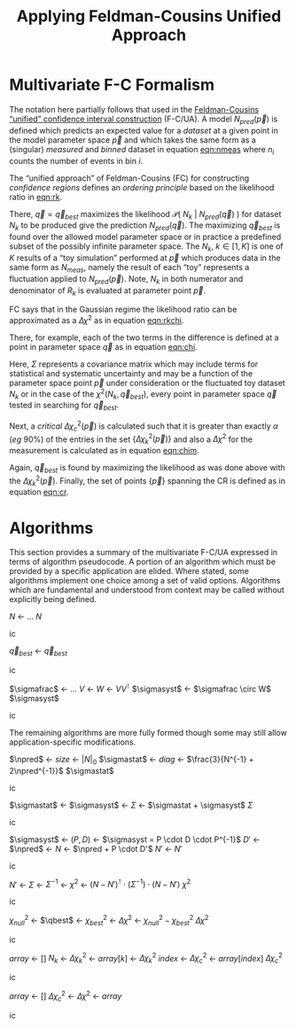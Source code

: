 #+title: Applying Feldman-Cousins Unified Approach 
#+LATEX_HEADER: \usepackage[margin=0.95in]{geometry}
#+latex_header: \usepackage{algorithm}
#+latex_header: \usepackage{algpseudocode}
#+latex_header: \algnewcommand\algorithmicforeach{\textbf{for each}}
#+latex_header: \algdef{S}[FOR]{ForEach}[1]{\algorithmicforeach\ #1\ \algorithmicdo}
#+latex_header: \def\qbest{\vec{q}_{best}}
#+latex_header: \def\ntoys{n_{toys}}
#+latex_header: \def\nmeas{N_{meas}}
#+latex_header: \def\npred{N_{pred}}
#+latex_header: \def\pspace{\{\vec p\}}
#+latex_header: \def\probp{\mathcal{P}}
#+latex_header: \def\sigmastat{\Sigma_{stat}}
#+latex_header: \def\sigmasyst{\Sigma_{syst}}
#+latex_header: \def\sigmafrac{\Sigma_{frac}}
#+options: ':t

* Multivariate F-C Formalism

The notation here partially follows that used in the [[https://arxiv.org/abs/physics/9711021][Feldman-Cousins "unified" confidence interval construction]] (F-C/UA).  A model $N_{pred}(\vec{p})$ is defined which predicts an expected value for a /dataset/ at a given point in the model parameter space $\vec{p}$ and which takes the same form as a (singular) /measured/ and /binned/ dataset in equation [[eqn:nmeas]] where $n_i$ counts the number of events in bin $i$.

#+name: eqn:nmeas
\begin{equation}
N_{meas} \equiv \{n_i\},\ i \in \{0, n_{bins}-1\}
\end{equation}

The "unified approach" of Feldman-Cousins (FC) for constructing /confidence regions/ defines an /ordering principle/ based on the likelihood ratio in [[eqn:rk]].

#+name: eqn:rk
\begin{equation}
R_k(\vec{p}) = \frac{\mathcal{P}(\ N_k\ |\ N_{pred}(\vec{p})\ )}{\mathcal{P}(\ N_k\ |\ N_{pred}(\vec{q}_{best})\ )}
\end{equation}

There, $\vec{q} = \vec{q}_{best}$ maximizes the likelihood $\mathcal{P}(\ N_k\ |\ N_{pred}(\vec{q})\ )$ for dataset $N_k$ to be produced give the prediction $N_{pred}(\vec{q})$.  The maximizing $\vec{q}_{best}$ is found over the allowed model parameter space or in practice a predefined subset of the possibly infinite parameter space.  The $N_k,\ k \in [1,K]$ is one of $K$ results of a "toy simulation" performed at $\vec{p}$ which produces data in the same form as $N_{meas}$, namely the result of each "toy" represents a fluctuation applied to $N_{pred}(\vec{p})$.  Note, $N_k$ in both numerator and denominator of $R_k$ is evaluated at parameter point $\vec{p}$.

FC says that in the Gaussian regime the likelihood ratio can be approximated as a $\Delta \chi^2$ as in equation [[eqn:rkchi]].

#+name: eqn:rkchi
\begin{equation}
R_k(\vec{p}) \approx \Delta \chi_k^2(\vec{p}) = \chi^2(N_k, \vec{p}) - \chi^2(N_k,\vec{q}_{best})
\end{equation}
There, for example, each of the two terms in the difference is defined at a point in parameter space $\vec{q}$ as in equation [[eqn:chi]].
#+name: eqn:chi
\begin{equation}
\chi^2(N_k, \vec{q}) = (N_k - N_{pred}(\vec{q}))^\intercal \cdot \Sigma^{-1} \cdot (N_k - N_{pred}(\vec{q}))
\end{equation}
Here, $\Sigma$ represents a covariance matrix which may include terms for statistical and systematic uncertainty and may be a function of the parameter space point $\vec{p}$ under consideration or the fluctuated toy dataset $N_k$ or in the case of the $\chi^2(N_k, \vec{q}_{best})$, every point in parameter space $\vec{q}$ tested in searching for $\vec{q}_{best}$.  

Next, a /critical/ $\Delta \chi_c^2(\vec{p})$ is calculated such that it is greater than exactly $\alpha$ (/eg/ 90%) of the entries in the set $\{\Delta \chi_k^2(\vec{p})\}$ and also a $\Delta \chi^2$ for the measurement is calculated as in equation [[eqn:chim]].
#+name: eqn:chim
\begin{equation}
\Delta \chi^2_{meas}(\vec{p}) = \chi^2(N_{meas}, \vec{p}) - \chi^2(N_{meas}, \vec{q}_{best})
\end{equation}
Again, $\vec{q}_{best}$ is found by maximizing the likelihood as was done above with the $\Delta \chi_k^2(\vec{p})$.   Finally, the set of points $\{\vec{p}\}$ spanning the CR is defined as in equation [[eqn:cr]].

#+name: eqn:cr
\begin{equation}
\{\ \vec{p}\ |\ \Delta \chi^2_{meas}(\vec{p}) < \Delta \chi^2_c(\vec{p})\ \}
\end{equation}


* Algorithms

This section provides a summary of the multivariate F-C/UA expressed in terms of algorithm pseudocode.  A portion of an algorithm which must be provided by a specific application are elided.  Where stated, some algorithms implement one choice among a set of valid options.  Algorithms which are fundamental and understood from context may be called without explicitly being defined.

#+begin_algorithm
#+caption: The central, expectation value of measurements made from a model given a point $\vec{q}$ in its parameter space.  This function is application specific.
#+begin_algorithmic
\Function{Predict}{$\vec q$}
\State $N$ \gets $\dots$ \Comment{Application specific model implementation}
\State \Return $N$
\EndFunction
#+end_algorithmic
#+end_algorithm


#+begin_algorithm
#+caption: The point in parameter space which is most likely to produce the measurement $N$.  This function is application specific but should maximize the likelihood $\mathcal{P}(\ N_k\ |\ N_{pred}(\vec{q})\ )$.
#+begin_algorithmic
\Function{MostLikely}{$N$}
\State $\vec{q}_{best}$ \gets \Call{Maximize}{$\probp(N|\vec q),\vec q \in \pspace$}
\State \Return $\vec{q}_{best}$
\EndFunction
#+end_algorithmic
#+end_algorithm




#+begin_algorithm
#+caption: Return the systematic portion of the covariance matrix for the the measurement $N$ and the prediction at parameter point $\vec{q}$.  This function is application specific.  Shown is one particular decomposition in terms of a fractional or relative covariance matrix $\sigmafrac$ that is independent from the paramater space point.
#+begin_algorithmic
\Function{SystVariance}{$\vec q$}
\State $\sigmafrac$ \gets $\dots$ \Comment{Application-specific fractional systematic covariance matrix}
\State $V$ \gets \Call{Predict}{$\vec q$}
\State $W$ \gets $VV^\intercal$
\State $\sigmasyst$ \gets $\sigmafrac \circ W$ \Comment{Hadamard aka element-wise product}
\State \Return $\sigmasyst$
\EndFunction
#+end_algorithmic
#+end_algorithm


The remaining algorithms are more fully formed though some may still allow application-specific modifications.


#+begin_algorithm
#+caption: Return the statistical portion of the covariance matrix for the the measurement $N$ and the prediction at parameter point $\vec{q}$.  This function is application specific.  Shown is the choice suggested by [[https://arxiv.org/abs/1903.07185][Combined Neyman-Pearson Chi-square]].
#+begin_algorithmic
\Function{StatVariance}{$N, \vec q$}
\State $\npred$ \gets \Call{Predict}{$\vec q$}
\State $size$ \gets $|N|_0$
\State $\sigmastat$ \gets \Call{Zeros}{$size,size$}
\State $diag$ \gets $\frac{3}{N^{-1} + 2\npred^{-1}}$ \Comment{Element-wise vector operations}
\State \Call{FillDiagonal}{$\sigmastat,diag$}
\State \Return $\sigmastat$
\EndFunction
#+end_algorithmic
#+end_algorithm


#+begin_algorithm
#+caption: Return the covariance matrix for the the measurement $N$ and the prediction at parameter point $\vec{q}$.  This function is application specific.  Shown is simply the linear sum of statistical and systematic parts.
#+begin_algorithmic
\Function{Covariance}{$N, \vec q$}
\State $\sigmastat$ \gets \Call{StatVariance}{$N,\vec q$}
\State $\sigmasyst$ \gets \Call{SystVariance}{$N,\vec q$}
\State $\Sigma$ \gets $\sigmastat + \sigmasyst$
\State \Return $\Sigma$
\EndFunction
#+end_algorithmic
#+end_algorithm




#+begin_algorithm
#+caption: The statistically and systematically fluctuated measure expected from a model at point $\vec{q}$ in its parameter space.  This function is application specific and what is given is an example.
#+begin_algorithmic
\Function{Fluctuate}{$\vec q$}
\State $\sigmasyst$ \gets \Call{SystVariance}{$\vec q$}
\State $(P,D)$ \gets \Call{EigenDecomposition}{$\sigmasyst$} \Comment$\sigmasyst = P \cdot D \cdot P^{-1}$
\State $D'$ \gets \Call{GaussRandom}{$D$} \Comment{$D$ is diagonal}
\State $\npred$ \gets \Call{Predict}{$\vec q$}
\State $N$ \gets $\npred + P \cdot D'$
\State $N'$ \gets \Call{BinFluctuate}{$N$} \Comment{Statistical fluctuation based on bin content}
\State \Return $N'$
\EndFunction
#+end_algorithmic
#+end_algorithm


#+begin_algorithm
#+caption: A $\chi^2$ function between a measurement $N$ and a prediction at the parameter point $\vec{q}$.  This function is application specific with the form below one obvious choice.  
#+begin_algorithmic
\Function{Chi2}{$N, \vec q$}
\State $N'$ \gets \Call{Predict}{$\vec q$}
\State $\Sigma$ \gets \Call{Covariance}{$N, \vec q$}
\State $\Sigma^{-1}$ \gets \Call{invert}{$\Sigma$}
\State $\chi^2$ \gets $(N - N')^\intercal \cdot (\Sigma^{-1}) \cdot (N-N')$
\State \Return $\chi^2$
\EndFunction
#+end_algorithmic
#+end_algorithm


#+begin_algorithm
#+caption: The $\Delta \chi^2$ function giving the difference in the $\chi_{null}^2$ between the measurement $N$ and prediction at $\vec{p}$ and the $\chi^2_{best}$ between the measurement and the parameter $\vec{q}_{best}$ which is most likely to have produced the measurement $N$.
#+begin_algorithmic
\Function{DeltaChi2}{$N, \vec p$}
\State $\chi_{null}^2$ \gets \Call{Chi2}{$N, \vec p$}
\State $\qbest$ \gets \Call{MostLikely}{$N$}
\State $\chi_{best}^2$ \gets \Call{Chi2}{$N, \qbest$}
\State $\Delta \chi^2$ \gets $\chi_{null}^2 - \chi_{best}^2$
\State \Return $\Delta \chi^2$
\EndFunction
#+end_algorithmic
#+end_algorithm


#+begin_algorithm
#+caption: The /critical/ $\Delta \chi_c^2$ which is above the $\Delta \chi^2_k$ values from exactly $\alpha$ of the $\ntoys$ of toy Monte Carlo results for the model at parameter point $\vec{p}$.
#+begin_algorithmic
\Function{CriticalDeltaChi2}{$\vec p, \alpha, \ntoys$}
\State $array$ \gets $[]$
\ForAll{$k \in [1, \dots, \ntoys]$}
\State $N_k$ \gets \Call{Fluctuate}{$\vec p$}
\State $\Delta \chi_k^2$ \gets \Call{DeltaChi2}{$N_k, \vec p$}
\State $array[k]$ \gets $\Delta \chi_k^2$
\EndFor
\State \Call{sort}{$array$}
\State $index$ \gets \Call{round}{$\alpha \times \ntoys$} \Comment{Or an interpolation can be done for more precision}
\State $\Delta \chi_c^2$ \gets $array[index]$
\State \Return $\Delta \chi_c^2$
\EndFunction
#+end_algorithmic
#+end_algorithm


#+begin_algorithm
#+caption: The subset of the parameter space containing the true parameter point consistent with the measurement $\nmeas$ at a confidence level $\alpha$ using $\ntoys$ Monte Carlo results for each test point in the parameter space.
#+begin_algorithmic
\Function{ConfidenceRegion}{$\nmeas, \alpha, \ntoys$}
\State $array$ \gets $[]$
\ForAll{$\vec p \in \pspace$}
\State $\Delta \chi_c^2$ \gets \Call{CriticalDeltaChi2}{$\vec p, \alpha, \ntoys$}
\State $\Delta \chi^2$ \gets \Call{DeltaChi2}{$\nmeas, \vec p$}
\If{$\Delta \chi^2 < \Delta \chi^2_c$}
\State \Call{append}{$array, \vec p$}
\EndIf
\EndFor
\State \Return $array$
\EndFunction
#+end_algorithmic
#+end_algorithm
